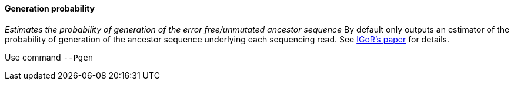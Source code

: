 [[generation-probability]]
Generation probability
^^^^^^^^^^^^^^^^^^^^^^

_Estimates the probability of generation of the error free/unmutated
ancestor sequence_ By default only outputs an estimator of the
probability of generation of the ancestor sequence underlying each
sequencing read. See
https://www.nature.com/articles/s41467-018-02832-w[IGoR's paper] for
details.

Use command `--Pgen`


